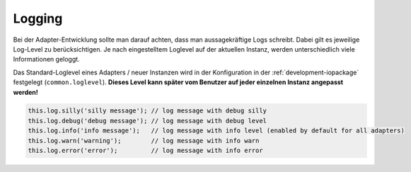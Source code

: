 .. _bestpractice-logging:

Logging
=======

Bei der Adapter-Entwicklung sollte man darauf achten, dass man aussagekräftige Logs schreibt. Dabei gilt es jeweilige Log-Level zu berücksichtigen. Je nach eingestelltem Loglevel auf der aktuellen Instanz, werden unterschiedlich viele Informationen geloggt.

Das Standard-Loglevel eines Adapters / neuer Instanzen wird in der Konfiguration in der :ref:`development-iopackage` festgelegt (``common.loglevel``). **Dieses Level kann später vom Benutzer auf jeder einzelnen Instanz angepasst werden!**

.. code:: javascript

    this.log.silly('silly message'); // log message with debug silly
    this.log.debug('debug message'); // log message with debug level
    this.log.info('info message');   // log message with info level (enabled by default for all adapters)
    this.log.warn('warning');        // log message with info warn
    this.log.error('error');         // log message with info error

